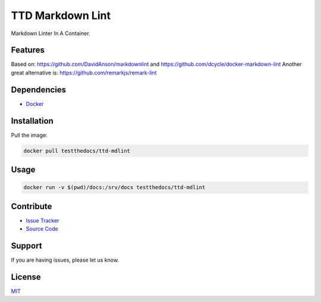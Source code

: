 =================
TTD Markdown Lint
=================

Markdown Linter In A Container.

Features
========

Based on: https://github.com/DavidAnson/markdownlint and https://github.com/dcycle/docker-markdown-lint
Another great alternative is: https://github.com/remarkjs/remark-lint

Dependencies
============

- `Docker <https://docker.com>`_

Installation
============

Pull the image:

.. code-block:: shell

   docker pull testthedocs/ttd-mdlint

Usage
=====

.. code-block:: shell

   docker run -v $(pwd)/docs:/srv/docs testthedocs/ttd-mdlint

Contribute
==========

- `Issue Tracker <https://github.com/testthedocs/rakpart/issues>`_
- `Source Code <https://github.com/testthedocs/rakpart/tree/master/ttd-mdlint>`_

Support
=======

If you are having issues, please let us know.

License
=======

`MIT <https://choosealicense.com/licenses/mit/>`_
